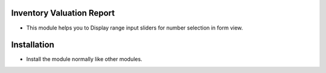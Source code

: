 Inventory Valuation Report
========================
- This module helps you to Display range input sliders for number selection in form view.

Installation
============
- Install the module normally like other modules.
